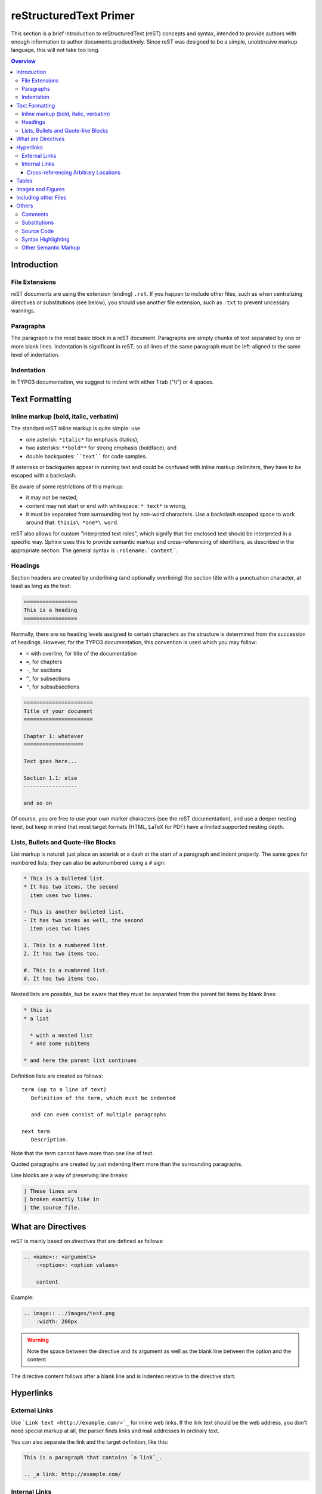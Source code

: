 .. _start:

=======================
reStructuredText Primer
=======================

This section is a brief introduction to reStructuredText (reST) concepts and
syntax, intended to provide authors with enough information to author documents
productively.  Since reST was designed to be a simple, unobtrusive markup
language, this will not take too long.

.. seealso::

   The authoritative `reStructuredText User Documentation
   <http://docutils.sourceforge.net/rst.html>`_.


.. contents:: Overview
	:local:


.. _introduction:

Introduction
============

.. _file-extensions:

File Extensions
---------------

reST documents are using the extension (ending) ``.rst``. If you happen to include
other files, such as when centralizing directives or substitutions (see below), you
should use another file extension, such as ``.txt`` to prevent uncessary warnings.


.. _paragraphs:

Paragraphs
----------

The paragraph is the most basic block in a reST document.  Paragraphs are simply
chunks of text separated by one or more blank lines.  Indentation is significant
in reST, so all lines of the same paragraph must be left-aligned to the same level
of indentation.


.. _indentation:

Indentation
-----------

In TYPO3 documentation, we suggest to indent with either 1 tab ("\\t") or 4 spaces.


.. _text-formatting:

Text Formatting
===============


.. _inlinemarkup:

Inline markup (bold, italic, verbatim)
--------------------------------------

The standard reST inline markup is quite simple: use

* one asterisk: ``*italic*`` for emphasis (italics),
* two asterisks: ``**bold**`` for strong emphasis (boldface), and
* double backquotes: ````text```` for code samples.

If asterisks or backquotes appear in running text and could be confused with
inline markup delimiters, they have to be escaped with a backslash.

Be aware of some restrictions of this markup:

* it may not be nested,
* content may not start or end with whitespace: ``* text*`` is wrong,
* it must be separated from surrounding text by non-word characters.  Use a
  backslash escaped space to work around that: ``thisis\ *one*\ word``.

reST also allows for custom "interpreted text roles", which signify that the
enclosed text should be interpreted in a specific way.  Sphinx uses this to
provide semantic markup and cross-referencing of identifiers, as described in
the appropriate section.  The general syntax is ``:rolename:`content```.


.. _headings:

Headings
--------

Section headers are created by underlining (and optionally overlining) the section
title with a punctuation character, at least as long as the text:

.. code-block:: restructuredtext

   =================
   This is a heading
   =================

Normally, there are no heading levels assigned to certain characters as the
structure is determined from the succession of headings.  However, for the
TYPO3 documentation, this convention is used which you may follow:

* ``=`` with overline, for title of the documentation
* ``=``, for chapters
* ``-``, for sections
* ``^``, for subsections
* ``"``, for subsubsections

.. code-block:: restructuredtext

   ======================
   Title of your document
   ======================
   
   Chapter 1: whatever
   ===================
   
   Text goes here...
   
   Section 1.1: else
   -----------------
   
   and so on

Of course, you are free to use your own marker characters (see the reST
documentation), and use a deeper nesting level, but keep in mind that most
target formats (HTML, LaTeX for PDF) have a limited supported nesting depth.


.. _bullet-lists:

Lists, Bullets and Quote-like Blocks
------------------------------------

List markup is natural: just place an asterisk or a dash at the start of a
paragraph and indent properly.  The same goes for numbered lists; they can also
be autonumbered using a ``#`` sign:

.. code-block:: restructuredtext

   * This is a bulleted list.
   * It has two items, the second
     item uses two lines.

   - This is another bulleted list.
   - It has two items as well, the second
     item uses two lines

   1. This is a numbered list.
   2. It has two items too.

   #. This is a numbered list.
   #. It has two items too.


Nested lists are possible, but be aware that they must be separated from the
parent list items by blank lines:

.. code-block:: none

   * this is
   * a list

     * with a nested list
     * and some subitems

   * and here the parent list continues

Definition lists are created as follows::

   term (up to a line of text)
      Definition of the term, which must be indented

      and can even consist of multiple paragraphs

   next term
      Description.

Note that the term cannot have more than one line of text.

Quoted paragraphs are created by just indenting them more than the surrounding
paragraphs.

Line blocks are a way of preserving line breaks:

.. code-block:: restructuredtext

   | These lines are
   | broken exactly like in
   | the source file.


.. _directives:

What are Directives
===================

reST is mainly based on *directives* that are defined as follows:

.. code-block:: restructuredtext

    .. <name>:: <arguments>
        :<option>: <option values>
		
        content

Example:

.. code-block:: restructuredtext

    .. image:: ../images/test.png
        :width: 200px

.. warning::
    Note the space between the directive and its argument as well as the blank
    line between the option and the content.

The directive content follows after a blank line and is indented relative to the
directive start.


.. _hyperlinks:

Hyperlinks
==========

External Links
--------------

Use ```Link text <http://example.com/>`_`` for inline web links.  If the link
text should be the web address, you don't need special markup at all, the parser
finds links and mail addresses in ordinary text.

You can also separate the link and the target definition, like this:

.. code-block:: restructuredtext

   This is a paragraph that contains `a link`_.

   .. _a link: http://example.com/


Internal Links
--------------

Internal linking is done via a special reST role provided by Sphinx.

Cross-referencing Arbitrary Locations
^^^^^^^^^^^^^^^^^^^^^^^^^^^^^^^^^^^^^

To support cross-referencing to arbitrary locations in any document, the
standard reST labels are used.  For this to work label names must be unique
throughout the entire documentation.  There are two ways in which you can
refer to labels:

* If you place a label directly before a section title, you can reference to
  it with ``:ref:`label-name```.  Example:

  .. code-block:: restructuredtext

     .. _my-reference-label:

     Section to cross-reference
     --------------------------

     This is the text of the section.

     It refers to the section itself, see :ref:`my-reference-label`.

  The ``:ref:`` role would then generate a link to the section, with the link
  title being "Section to cross-reference".  This works just as well when
  section and reference are in different source files.

  Automatic labels also work with figures: given :

  .. code-block:: restructuredtext

     .. _my-figure:

     .. figure:: whatever

        Figure caption

  a reference ``:ref:`my-figure``` would insert a reference to the figure
  with link text "Figure caption".

  The same works for tables that are given an explicit caption using the
  `table` directive.

* Labels that aren't placed before a section title can still be referenced
  to, but you must give the link an explicit title, using this syntax:
  ``:ref:`Link title <label-name>```.


.. _tables:

Tables
======

Two forms of tables are supported.  For *grid tables*, you have to "paint" the
cell grid yourself.  They look like this:

.. code-block:: restructuredtext

   +------------------------+------------+----------+----------+
   | Header row, column 1   | Header 2   | Header 3 | Header 4 |
   | (header rows optional) |            |          |          |
   +========================+============+==========+==========+
   | body row 1, column 1   | column 2   | column 3 | column 4 |
   +------------------------+------------+----------+----------+
   | body row 2             | ...        | ...      |          |
   +------------------------+------------+----------+----------+

*Simple tables* are easier to write, but limited: they must contain more than one
row, and the first column cannot contain multiple lines.  They look like this:

.. code-block:: restructuredtext

   =====  =====  =======
   A      B      A and B
   =====  =====  =======
   False  False  False
   True   False  False
   False  True   False
   True   True   True
   =====  =====  =======


.. _images:

Images and Figures
==================

reST supports an image directive, used like so:

.. code-block:: restructuredtext

   .. image:: gnu.png
       :width: 200px
       :alt: alternate text

When used within Sphinx, the file name given (here ``gnu.png``) must be relative
to the source file.  For example, the file ``sketch/spam.rst`` could refer
to the image ``images/spam.png`` as ``../images/spam.png``.

Sphinx will automatically copy image files over to a subdirectory of the output
directory on building (e.g. the ``_static`` directory for HTML output.)

Interpretation of image size options (``width`` and ``height``) is as follows:
if the size has no unit or the unit is pixels, the given size will only be
respected for output channels that support pixels (i.e. not in LaTeX output).
Other units (like ``pt`` for points) will be used for HTML and LaTeX output.

Figures should be generally preferred:

.. code-block:: restructuredtext

    .. figure:: gnu.png
       :width: 200px
       :alt: alternate text

       figures are like images but with a caption and may be relocated
       elsewhere (to better use available page space) when rendering a PDF


.. _toctree:

Including other Files
=====================

Sooner or later you will want to structure your project documentation by having
several reST files.  The toctree directive allows you to insert other files within
a reST file. The reason to use this directive is that reST does not have facilities
to interconnect several documents, or split documents into multiple output files.
The toctree directive looks like:

.. code-block:: restructuredtext

    .. toctree::
        :maxdepth: 2
        
        intro.rst
        chapter1.rst
        chapter2.rst

It includes 3 reST files and shows a table of contents (TOC) that includes the title
found in the reST documents.

.. _others:

Others
======

.. _comments:

Comments
--------

Every explicit markup block which isn't a valid markup construct (like the
images above) is regarded as a comment.  For example:

.. code-block:: restructuredtext

   .. This is a comment.

You can indent text after a comment start to form multiline comments:

.. code-block:: restructuredtext

   ..
      This whole indented block
      is a comment.

      Still in the comment.


.. _substitutions:

Substitutions
-------------

reST supports "substitutions", which are pieces of text and/or markup referred to
in the text by ``|name|``.  They are defined like this:

.. code-block:: restructuredtext

   .. |name| replace:: replacement *text*

or this:

.. code-block:: restructuredtext

   .. |caution| image:: warning.png
                :alt: Warning!

Sphinx provides three substitutions that are defined by default.

.. describe:: |release|

   Replaced by the project release the documentation refers to.  This is meant
   to be the full version string including alpha/beta/release candidate tags,
   e.g. ``2.5.2b3``.

.. describe:: |version|

   Replaced by the project version the documentation refers to. This is meant to
   consist only of the major and minor version parts, e.g. ``2.5``, even for
   version 2.5.1.

.. describe:: |today|

   Replaced by either today's date (the date on which the document is read), or
   the date set in the build configuration file.  Normally has the format
   ``April 14, 2007``.


.. _source-code:

Source Code
-----------

Literal code blocks are introduced by ending a paragraph with the special
marker ``::``.  The literal block must be indented (and, like all paragraphs,
separated from the surrounding ones by blank lines):

.. code-block:: restructuredtext

   This is a normal text paragraph. The next paragraph is a code sample::

      It is not processed in any way, except
      that the indentation is removed.

      It can span multiple lines.

   This is a normal text paragraph again.

The handling of the ``::`` marker is smart:

* If it occurs as a paragraph of its own, that paragraph is completely left
  out of the document.
* If it is preceded by whitespace, the marker is removed.
* If it is preceded by non-whitespace, the marker is replaced by a single
  colon.

That way, the second sentence in the above example's first paragraph would be
rendered as "The next paragraph is a code sample:" (single colon at the end).


.. syntax-highlighting:

Syntax Highlighting
-------------------

Instead of using the special marker ``::``, you may prefer the ``code-block``
directive which lets you highlight the code:

.. code-block:: restructuredtext

    .. code-block:: php

        <?php
        $foo = 'bar';
        ?>

You may number lines as well:

.. code-block:: restructuredtext

    .. code-block:: yaml
    	:linenos:

    	conf.py:
    	  copyright: 2013-2014
    	  project: Sphinx Python Documentation Generator and Viewer
    	  version: 1.3
    	  release: 1.3.0

See http://pygments.org/languages/ for a list of supported languages.


.. _other-semantic-markup:

Other Semantic Markup
---------------------

The following roles don't do anything special except formatting the text
in a different style:

.. rst:role:: abbr

   An abbreviation.  If the role content contains a parenthesized explanation,
   it will be treated specially: it will be shown in a tool-tip in HTML, and
   output only once in LaTeX.

   Example: ``:abbr:`LIFO (last-in, first-out)```.

.. rst:role:: command

   The name of an OS-level command, such as ``rm``.

.. rst:role:: file

   The name of a file or directory.  Within the contents, you can use curly
   braces to indicate a "variable" part, for example::

      ... is installed in :file:`/usr/lib/python2.{x}/site-packages` ...

   In the built documentation, the ``x`` will be displayed differently to
   indicate that it is to be replaced by the Python minor version.

.. rst:role:: guilabel

   Labels presented as part of an interactive user interface should be marked
   using ``guilabel``.  Any label used in the interface should be marked with
   this role, including button labels, window titles, field names, menu and
   menu selection names, and even values in selection lists.

   An accelerator key for the GUI label can be included using an ampersand;
   this will be stripped and displayed underlined in the output (example:
   ``:guilabel:`&Cancel```).  To include a literal ampersand, double it.

.. rst:role:: kbd

   Mark a sequence of keystrokes.  What form the key sequence takes may depend
   on platform- or application-specific conventions.  When there are no relevant
   conventions, the names of modifier keys should be spelled out, to improve
   accessibility for new users and non-native speakers.  For example, an
   *xemacs* key sequence may be marked like ``:kbd:`C-x C-f```, but without
   reference to a specific application or platform, the same sequence should be
   marked as ``:kbd:`Control-x Control-f```.

.. rst:role:: menuselection

   Menu selections should be marked using the ``menuselection`` role.  This is
   used to mark a complete sequence of menu selections, including selecting
   submenus and choosing a specific operation, or any subsequence of such a
   sequence.  The names of individual selections should be separated by
   ``-->``.

   For example, to mark the selection "Start > Programs", use this markup::

      :menuselection:`Start --> Programs`

   When including a selection that includes some trailing indicator, such as the
   ellipsis some operating systems use to indicate that the command opens a
   dialog, the indicator should be omitted from the selection name.

   ``menuselection`` also supports ampersand accelerators just like
   :rst:role:`guilabel`.

.. rst:role:: program

   The name of an executable program.  This may differ from the file name for
   the executable for some platforms.  In particular, the ``.exe`` (or other)
   extension should be omitted for Windows programs.

The following roles generate external links:

.. rst:role:: rfc

   A reference to an Internet Request for Comments.  This generates appropriate
   index entries. The text "RFC *number*\ " is generated; in the HTML output,
   this text is a hyperlink to an online copy of the specified RFC.  You can
   link to a specific section by saying ``:rfc:`number#anchor```.
